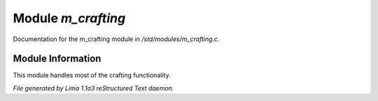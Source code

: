 Module *m_crafting*
********************

Documentation for the m_crafting module in */std/modules/m_crafting.c*.

Module Information
==================

This module handles most of the crafting functionality.


*File generated by Lima 1.1a3 reStructured Text daemon.*
